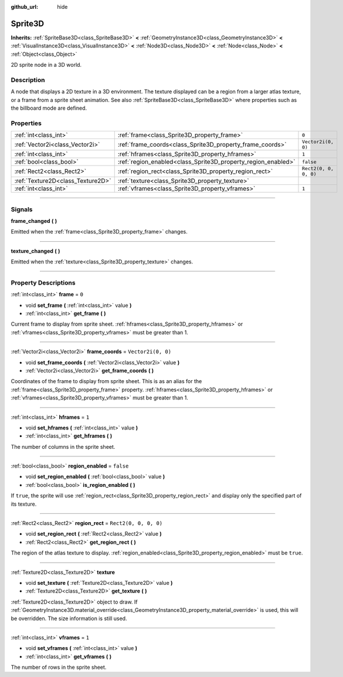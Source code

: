 :github_url: hide

.. DO NOT EDIT THIS FILE!!!
.. Generated automatically from Godot engine sources.
.. Generator: https://github.com/godotengine/godot/tree/master/doc/tools/make_rst.py.
.. XML source: https://github.com/godotengine/godot/tree/master/doc/classes/Sprite3D.xml.

.. _class_Sprite3D:

Sprite3D
========

**Inherits:** :ref:`SpriteBase3D<class_SpriteBase3D>` **<** :ref:`GeometryInstance3D<class_GeometryInstance3D>` **<** :ref:`VisualInstance3D<class_VisualInstance3D>` **<** :ref:`Node3D<class_Node3D>` **<** :ref:`Node<class_Node>` **<** :ref:`Object<class_Object>`

2D sprite node in a 3D world.

.. rst-class:: classref-introduction-group

Description
-----------

A node that displays a 2D texture in a 3D environment. The texture displayed can be a region from a larger atlas texture, or a frame from a sprite sheet animation. See also :ref:`SpriteBase3D<class_SpriteBase3D>` where properties such as the billboard mode are defined.

.. rst-class:: classref-reftable-group

Properties
----------

.. table::
   :widths: auto

   +-----------------------------------+---------------------------------------------------------------+-----------------------+
   | :ref:`int<class_int>`             | :ref:`frame<class_Sprite3D_property_frame>`                   | ``0``                 |
   +-----------------------------------+---------------------------------------------------------------+-----------------------+
   | :ref:`Vector2i<class_Vector2i>`   | :ref:`frame_coords<class_Sprite3D_property_frame_coords>`     | ``Vector2i(0, 0)``    |
   +-----------------------------------+---------------------------------------------------------------+-----------------------+
   | :ref:`int<class_int>`             | :ref:`hframes<class_Sprite3D_property_hframes>`               | ``1``                 |
   +-----------------------------------+---------------------------------------------------------------+-----------------------+
   | :ref:`bool<class_bool>`           | :ref:`region_enabled<class_Sprite3D_property_region_enabled>` | ``false``             |
   +-----------------------------------+---------------------------------------------------------------+-----------------------+
   | :ref:`Rect2<class_Rect2>`         | :ref:`region_rect<class_Sprite3D_property_region_rect>`       | ``Rect2(0, 0, 0, 0)`` |
   +-----------------------------------+---------------------------------------------------------------+-----------------------+
   | :ref:`Texture2D<class_Texture2D>` | :ref:`texture<class_Sprite3D_property_texture>`               |                       |
   +-----------------------------------+---------------------------------------------------------------+-----------------------+
   | :ref:`int<class_int>`             | :ref:`vframes<class_Sprite3D_property_vframes>`               | ``1``                 |
   +-----------------------------------+---------------------------------------------------------------+-----------------------+

.. rst-class:: classref-section-separator

----

.. rst-class:: classref-descriptions-group

Signals
-------

.. _class_Sprite3D_signal_frame_changed:

.. rst-class:: classref-signal

**frame_changed** **(** **)**

Emitted when the :ref:`frame<class_Sprite3D_property_frame>` changes.

.. rst-class:: classref-item-separator

----

.. _class_Sprite3D_signal_texture_changed:

.. rst-class:: classref-signal

**texture_changed** **(** **)**

Emitted when the :ref:`texture<class_Sprite3D_property_texture>` changes.

.. rst-class:: classref-section-separator

----

.. rst-class:: classref-descriptions-group

Property Descriptions
---------------------

.. _class_Sprite3D_property_frame:

.. rst-class:: classref-property

:ref:`int<class_int>` **frame** = ``0``

.. rst-class:: classref-property-setget

- void **set_frame** **(** :ref:`int<class_int>` value **)**
- :ref:`int<class_int>` **get_frame** **(** **)**

Current frame to display from sprite sheet. :ref:`hframes<class_Sprite3D_property_hframes>` or :ref:`vframes<class_Sprite3D_property_vframes>` must be greater than 1.

.. rst-class:: classref-item-separator

----

.. _class_Sprite3D_property_frame_coords:

.. rst-class:: classref-property

:ref:`Vector2i<class_Vector2i>` **frame_coords** = ``Vector2i(0, 0)``

.. rst-class:: classref-property-setget

- void **set_frame_coords** **(** :ref:`Vector2i<class_Vector2i>` value **)**
- :ref:`Vector2i<class_Vector2i>` **get_frame_coords** **(** **)**

Coordinates of the frame to display from sprite sheet. This is as an alias for the :ref:`frame<class_Sprite3D_property_frame>` property. :ref:`hframes<class_Sprite3D_property_hframes>` or :ref:`vframes<class_Sprite3D_property_vframes>` must be greater than 1.

.. rst-class:: classref-item-separator

----

.. _class_Sprite3D_property_hframes:

.. rst-class:: classref-property

:ref:`int<class_int>` **hframes** = ``1``

.. rst-class:: classref-property-setget

- void **set_hframes** **(** :ref:`int<class_int>` value **)**
- :ref:`int<class_int>` **get_hframes** **(** **)**

The number of columns in the sprite sheet.

.. rst-class:: classref-item-separator

----

.. _class_Sprite3D_property_region_enabled:

.. rst-class:: classref-property

:ref:`bool<class_bool>` **region_enabled** = ``false``

.. rst-class:: classref-property-setget

- void **set_region_enabled** **(** :ref:`bool<class_bool>` value **)**
- :ref:`bool<class_bool>` **is_region_enabled** **(** **)**

If ``true``, the sprite will use :ref:`region_rect<class_Sprite3D_property_region_rect>` and display only the specified part of its texture.

.. rst-class:: classref-item-separator

----

.. _class_Sprite3D_property_region_rect:

.. rst-class:: classref-property

:ref:`Rect2<class_Rect2>` **region_rect** = ``Rect2(0, 0, 0, 0)``

.. rst-class:: classref-property-setget

- void **set_region_rect** **(** :ref:`Rect2<class_Rect2>` value **)**
- :ref:`Rect2<class_Rect2>` **get_region_rect** **(** **)**

The region of the atlas texture to display. :ref:`region_enabled<class_Sprite3D_property_region_enabled>` must be ``true``.

.. rst-class:: classref-item-separator

----

.. _class_Sprite3D_property_texture:

.. rst-class:: classref-property

:ref:`Texture2D<class_Texture2D>` **texture**

.. rst-class:: classref-property-setget

- void **set_texture** **(** :ref:`Texture2D<class_Texture2D>` value **)**
- :ref:`Texture2D<class_Texture2D>` **get_texture** **(** **)**

:ref:`Texture2D<class_Texture2D>` object to draw. If :ref:`GeometryInstance3D.material_override<class_GeometryInstance3D_property_material_override>` is used, this will be overridden. The size information is still used.

.. rst-class:: classref-item-separator

----

.. _class_Sprite3D_property_vframes:

.. rst-class:: classref-property

:ref:`int<class_int>` **vframes** = ``1``

.. rst-class:: classref-property-setget

- void **set_vframes** **(** :ref:`int<class_int>` value **)**
- :ref:`int<class_int>` **get_vframes** **(** **)**

The number of rows in the sprite sheet.

.. |virtual| replace:: :abbr:`virtual (This method should typically be overridden by the user to have any effect.)`
.. |const| replace:: :abbr:`const (This method has no side effects. It doesn't modify any of the instance's member variables.)`
.. |vararg| replace:: :abbr:`vararg (This method accepts any number of arguments after the ones described here.)`
.. |constructor| replace:: :abbr:`constructor (This method is used to construct a type.)`
.. |static| replace:: :abbr:`static (This method doesn't need an instance to be called, so it can be called directly using the class name.)`
.. |operator| replace:: :abbr:`operator (This method describes a valid operator to use with this type as left-hand operand.)`
.. |bitfield| replace:: :abbr:`BitField (This value is an integer composed as a bitmask of the following flags.)`
